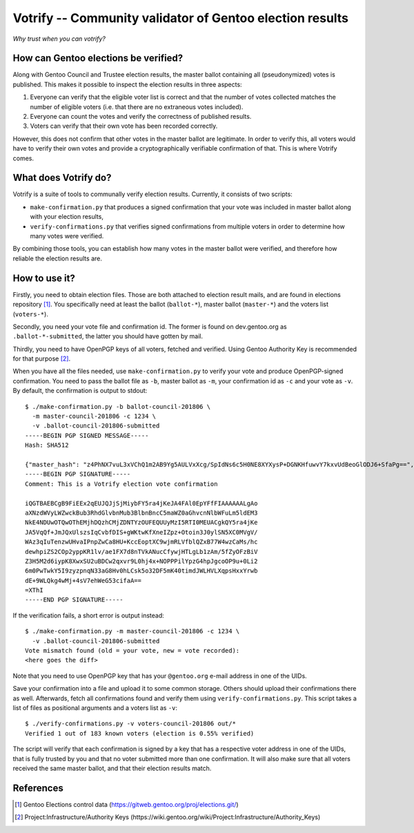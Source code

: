 =========================================================
Votrify -- Community validator of Gentoo election results
=========================================================

*Why trust when you can votrify?*


How can Gentoo elections be verified?
=====================================
Along with Gentoo Council and Trustee election results, the master
ballot containing all (pseudonymized) votes is published.  This makes it
possible to inspect the election results in three aspects:

1. Everyone can verify that the eligible voter list is correct and that
   the number of votes collected matches the number of eligible voters
   (i.e. that there are no extraneous votes included).

2. Everyone can count the votes and verify the correctness of published
   results.

3. Voters can verify that their own vote has been recorded correctly.

However, this does not confirm that other votes in the master ballot
are legitimate.  In order to verify this, all voters would have to
verify their own votes and provide a cryptographically verifiable
confirmation of that.  This is where Votrify comes.


What does Votrify do?
=====================
Votrify is a suite of tools to communally verify election results.
Currently, it consists of two scripts:

- ``make-confirmation.py`` that produces a signed confirmation that
  your vote was included in master ballot along with your election
  results,

- ``verify-confirmations.py`` that verifies signed confirmations
  from multiple voters in order to determine how many votes were
  verified.

By combining those tools, you can establish how many votes in the master
ballot were verified, and therefore how reliable the election results
are.


How to use it?
==============
Firstly, you need to obtain election files.  Those are both attached
to election result mails, and are found in elections repository
[#ELECTIONS]_.  You specifically need at least the ballot
(``ballot-*``), master ballot (``master-*``) and the voters list
(``voters-*``).

Secondly, you need your vote file and confirmation id.  The former
is found on dev.gentoo.org as ``.ballot-*-submitted``, the latter you
should have gotten by mail.

Thirdly, you need to have OpenPGP keys of all voters, fetched
and verified.  Using Gentoo Authority Key is recommended for that
purpose  [#AUTHKEY]_.

When you have all the files needed, use ``make-confirmation.py`` to
verify your vote and produce OpenPGP-signed confirmation.  You need
to pass the ballot file as ``-b``, master ballot as ``-m``, your
confirmation id as ``-c`` and your vote as ``-v``.  By default,
the confirmation is output to stdout::

    $ ./make-confirmation.py -b ballot-council-201806 \
      -m master-council-201806 -c 1234 \
      -v .ballot-council-201806-submitted  
    -----BEGIN PGP SIGNED MESSAGE-----
    Hash: SHA512

    {"master_hash": "z4PhNX7vuL3xVChQ1m2AB9Yg5AULVxXcg/SpIdNs6c5H0NE8XYXysP+DGNKHfuwvY7kxvUdBeoGlODJ6+SfaPg==", "results": [["dilfridge"], ["ulm"], ["k_f"], ["williamh"], ["slyfox"], ["leio", "whissi"], ["amynka"], ["tamiko"], ["rich0"], ["soap"], ["bman"], ["_reopen_nominations"]]}
    -----BEGIN PGP SIGNATURE-----
    Comment: This is a Votrify election vote confirmation

    iQGTBAEBCgB9FiEEx2qEUJQJjSjMiybFY5ra4jKeJA4FAl0EpYFfFIAAAAAALgAo
    aXNzdWVyLWZwckBub3RhdGlvbnMub3BlbnBncC5maWZ0aGhvcnNlbWFuLm5ldEM3
    NkE4NDUwOTQwOThEMjhDQzhCMjZDNTYzOUFEQUUyMzI5RTI0MEUACgkQY5ra4jKe
    JA5VqQf+JmJQxUlszsIqCvbfDIS+gWKtwKfXneIZpz+Otoin3J0ylSN5XC0MVgV/
    WAz3qIuTenzwUHvaIPnpZwCa8HU+KccEoptXC9wjmRLVfblQZxB77W4wzCaMs/hc
    dewhpiZS2COp2yppKR1lv/ae1FX7d8nTVkANucCfywjHTLgLb1zAm/5fZyOFzBiV
    Z3H5M2d6iypK8XwxSU2uBDCw2qxvr9L0hj4x+NOPPPilYpzG4hpJgcoOP9u+0Li2
    6m0PwTwkY5I9zyzpnqN33aG8Hv0hLCsk5o32DF5mK40timdJWLHVLXqpsHxxYrwb
    dE+9WLQkg4wMj+4sV7ehWeG53cifaA==
    =XThI
    -----END PGP SIGNATURE-----


If the verification fails, a short error is output instead::

    $ ./make-confirmation.py -m master-council-201806 -c 1234 \
      -v .ballot-council-201806-submitted  
    Vote mismatch found (old = your vote, new = vote recorded):
    <here goes the diff>

Note that you need to use OpenPGP key that has your ``@gentoo.org``
e-mail address in one of the UIDs.

Save your confirmation into a file and upload it to some common storage.
Others should upload their confirmations there as well.  Afterwards,
fetch all confirmations found and verify them using
``verify-confirmations.py``.  This script takes a list of files
as positional arguments and a voters list as ``-v``::

    $ ./verify-confirmations.py -v voters-council-201806 out/*
    Verified 1 out of 183 known voters (election is 0.55% verified)

The script will verify that each confirmation is signed by a key that
has a respective voter address in one of the UIDs, that is fully trusted
by you and that no voter submitted more than one confirmation.  It will
also make sure that all voters received the same master ballot, and that
their election results match.


References
==========

.. [#ELECTIONS] Gentoo Elections control data
   (https://gitweb.gentoo.org/proj/elections.git/)

.. [#AUTHKEY] Project:Infrastructure/Authority Keys
   (https://wiki.gentoo.org/wiki/Project:Infrastructure/Authority_Keys)
